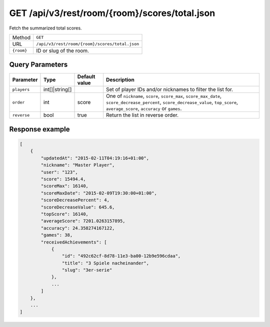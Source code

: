 GET /api/v3/rest/room/{room}/scores/total.json
==============================================

Fetch the summarized total scores.

+------------+------------------------------------------------+
| Method     | ``GET``                                        |
+------------+------------------------------------------------+
| URL        | ``/api/v3/rest/room/{room}/scores/total.json`` |
+------------+------------------------------------------------+
| ``{room}`` | ID or slug of the room.                        |
+------------+------------------------------------------------+

Query Parameters
----------------

+-------------+----------------+---------------+--------------------------------------------------------------------+
| Parameter   | Type           | Default value | Description                                                        |
+=============+================+===============+====================================================================+
| ``players`` | int[]|string[] |               | Set of player IDs and/or nicknames to filter the list for.         |
+-------------+----------------+---------------+--------------------------------------------------------------------+
| ``order``   | int            | score         | One of ``nickname``, ``score``, ``score_max``, ``score_max_date``, |
|             |                |               | ``score_decrease_percent``, ``score_decrease_value``,              |
|             |                |               | ``top_score``, ``average_score``, ``accuracy`` or ``games``.       |
+-------------+----------------+---------------+--------------------------------------------------------------------+
| ``reverse`` | bool           | true          | Return the list in reverse order.                                  |
+-------------+----------------+---------------+--------------------------------------------------------------------+

Response example
----------------

.. code:: json

   [
       {
           "updatedAt": "2015-02-11T04:19:16+01:00",
           "nickname": "Master Player",
           "user": "123",
           "score": 15494.4,
           "scoreMax": 16140,
           "scoreMaxDate": "2015-02-09T19:30:00+01:00",
           "scoreDecreasePercent": 4,
           "scoreDecreaseValue": 645.6,
           "topScore": 16140,
           "averageScore": 7201.0263157895,
           "accuracy": 24.358274167122,
           "games": 38,
           "receivedAchievements": [
               {
                   "id": "492c62cf-8d78-11e3-ba00-12b9e596cdaa",
                   "title": "3 Spiele nacheinander",
                   "slug": "3er-serie"
               },
               ...
           ]
       },
       ...
   ]
